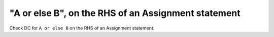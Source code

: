 "A or else B", on the RHS of an Assignment statement
=====================================================

Check DC for ``A or else B`` on the RHS of an Assignment statement.
